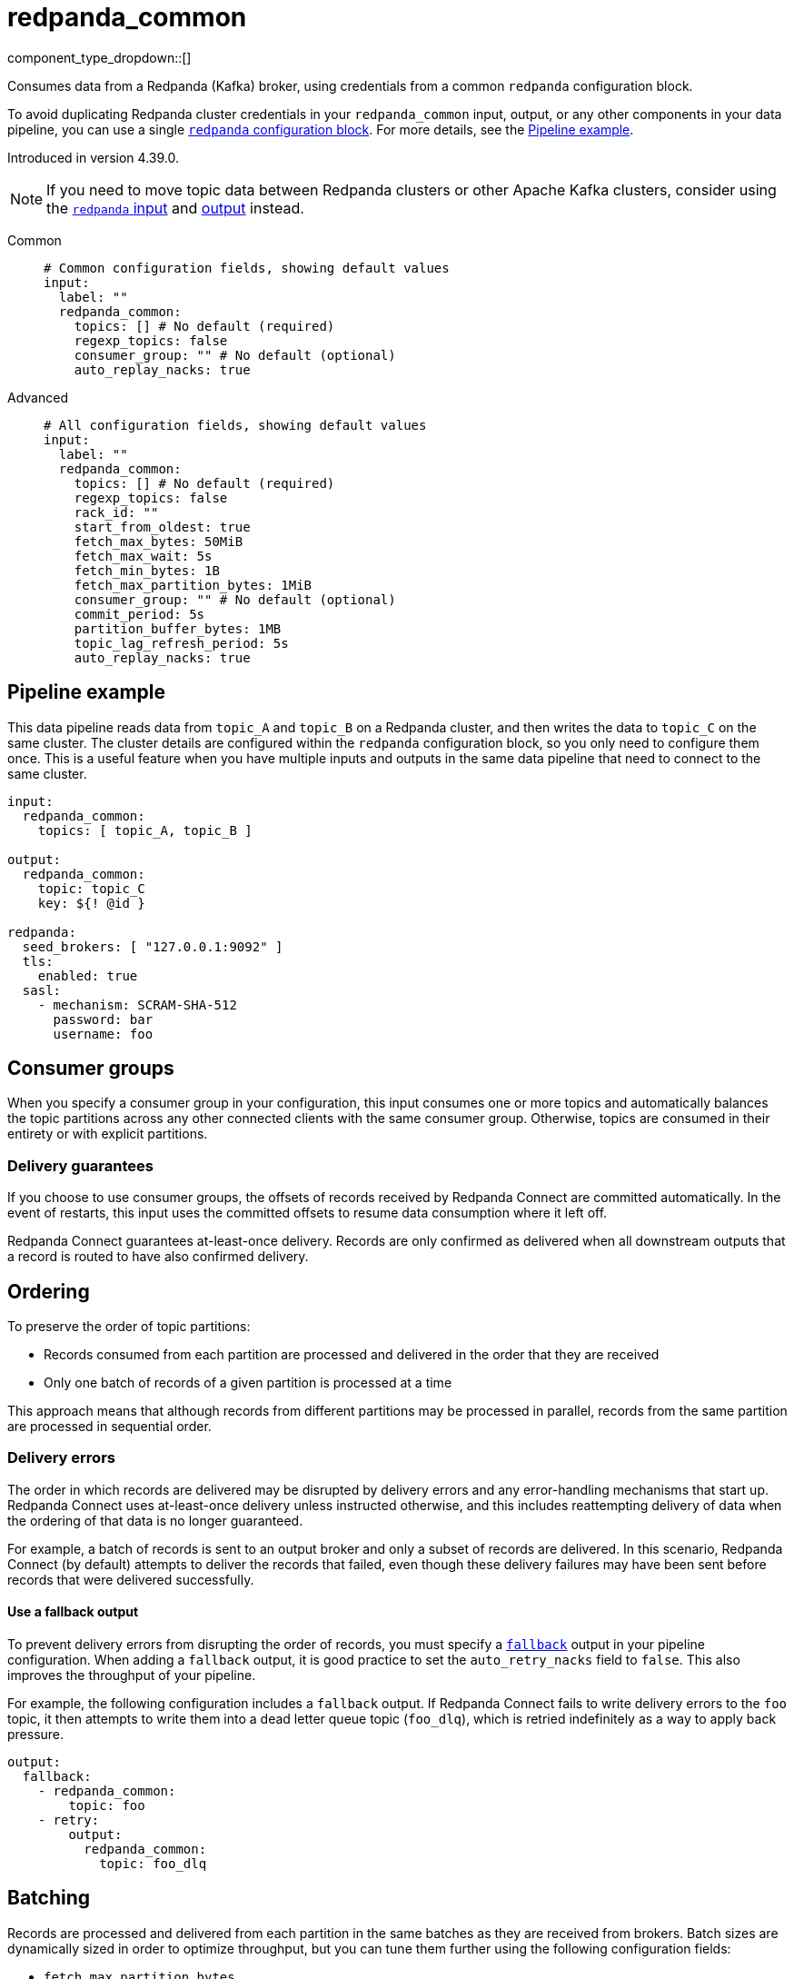 = redpanda_common
// tag::single-source[]
:type: input
:page-beta: true
:categories: ["Services"]

component_type_dropdown::[]

Consumes data from a Redpanda (Kafka) broker, using credentials from a common `redpanda` configuration block.

To avoid duplicating Redpanda cluster credentials in your `redpanda_common` input, output, or any other components in your data pipeline, you can use a single xref:components:redpanda/about.adoc[`redpanda` configuration block]. For more details, see the <<pipeline-example,Pipeline example>>.

ifndef::env-cloud[]
Introduced in version 4.39.0.
endif::[]

NOTE: If you need to move topic data between Redpanda clusters or other Apache Kafka clusters, consider using the xref:components:inputs/redpanda.adoc[`redpanda` input] and xref:components:outputs/redpanda.adoc[output] instead.

[tabs]
======
Common::
+
--

```yml
# Common configuration fields, showing default values
input:
  label: ""
  redpanda_common:
    topics: [] # No default (required)
    regexp_topics: false
    consumer_group: "" # No default (optional)
    auto_replay_nacks: true
```

--
Advanced::
+
--

```yml
# All configuration fields, showing default values
input:
  label: ""
  redpanda_common:
    topics: [] # No default (required)
    regexp_topics: false
    rack_id: ""
    start_from_oldest: true
    fetch_max_bytes: 50MiB
    fetch_max_wait: 5s
    fetch_min_bytes: 1B
    fetch_max_partition_bytes: 1MiB
    consumer_group: "" # No default (optional)
    commit_period: 5s
    partition_buffer_bytes: 1MB
    topic_lag_refresh_period: 5s
    auto_replay_nacks: true
```

--
======

== Pipeline example

This data pipeline reads data from `topic_A` and `topic_B` on a Redpanda cluster, and then writes the data to `topic_C` on the same cluster. The cluster details are configured within the `redpanda` configuration block, so you only need to configure them once. This is a useful feature when you have multiple inputs and outputs in the same data pipeline that need to connect to the same cluster.

```
input:
  redpanda_common:
    topics: [ topic_A, topic_B ]

output:
  redpanda_common:
    topic: topic_C
    key: ${! @id }

redpanda:
  seed_brokers: [ "127.0.0.1:9092" ]
  tls:
    enabled: true
  sasl:
    - mechanism: SCRAM-SHA-512
      password: bar
      username: foo

```

== Consumer groups

When you specify a consumer group in your configuration, this input consumes one or more topics and automatically balances the topic partitions across any other connected clients with the same consumer group. Otherwise, topics are consumed in their entirety or with explicit partitions.

=== Delivery guarantees

If you choose to use consumer groups, the offsets of records received by Redpanda Connect are committed automatically. In the event of restarts, this input uses the committed offsets to resume data consumption where it left off.

Redpanda Connect guarantees at-least-once delivery. Records are only confirmed as delivered when all downstream outputs that a record is routed to have also confirmed delivery.

== Ordering

To preserve the order of topic partitions:

* Records consumed from each partition are processed and delivered in the order that they are received
* Only one batch of records of a given partition is processed at a time

This approach means that although records from different partitions may be processed in parallel, records from the same partition are processed in sequential order.

=== Delivery errors

The order in which records are delivered may be disrupted by delivery errors and any error-handling mechanisms that start up. Redpanda Connect uses at-least-once delivery unless instructed otherwise, and this includes reattempting delivery of data when the ordering of that data is no longer guaranteed.

For example, a batch of records is sent to an output broker and only a subset of records are delivered. In this scenario, Redpanda Connect (by default) attempts to deliver the records that failed, even though these delivery failures may have been sent before records that were delivered successfully.

==== Use a fallback output

To prevent delivery errors from disrupting the order of records, you must specify a xref:components:outputs/fallback.adoc[`fallback`] output in your pipeline configuration. When adding a `fallback` output, it is good practice to set the `auto_retry_nacks` field to `false`. This also improves the throughput of your pipeline. 

For example, the following configuration includes a `fallback` output. If Redpanda Connect fails to write delivery errors to the `foo` topic, it then attempts to write them into a dead letter queue topic (`foo_dlq`), which is retried indefinitely as a way to apply back pressure.

```yaml
output:
  fallback:
    - redpanda_common:
        topic: foo
    - retry:
        output:
          redpanda_common:
            topic: foo_dlq
```

== Batching

Records are processed and delivered from each partition in the same batches as they are received from brokers. Batch sizes are dynamically sized in order to optimize throughput, but you can tune them further using the following configuration fields:

* `fetch_max_partition_bytes`
* `fetch_max_bytes`

You can break batches down further using the xref:components:processors/split.adoc[`split`] processor.

== Metrics

This input emits a `redpanda_lag` metric with `topic` and `partition` labels for each consumed topic. The metric records the number of produced messages that remain to be read from each topic/partition pair by the specified consumer group.

== Metadata

This input adds the following metadata fields to each message:

- `kafka_key`
- `kafka_topic`
- `kafka_partition`
- `kafka_offset`
- `kafka_lag`
- `kafka_timestamp_ms`
- `kafka_timestamp_unix`
- `kafka_tombstone_message`
- All record headers

== Fields

=== `topics`

A list of topics to consume from. Use commas to separate multiple topics in a single element.

When a `consumer_group` is specified, partitions are automatically distributed across consumers of a topic. Otherwise, all partitions are consumed.

Alternatively, you can specify explicit partitions to consume by using a colon after the topic name. For example, `foo:0` would consume the partition `0` of the topic foo. This syntax supports ranges. For example, `foo:0-10` would consume partitions `0` through to `10` inclusive.

It is also possible to specify an explicit offset to consume from by adding another colon after the partition. For example, `foo:0:10` would consume the partition `0` of the topic `foo` starting from the offset `10`. If the offset is not present (or remains unspecified) then the field `start_from_oldest` determines which offset to start from.

*Type*: `array`

```yml
# Examples

topics:
  - foo
  - bar

topics:
  - things.*

topics:
  - foo,bar

topics:
  - foo:0
  - bar:1
  - bar:3

topics:
  - foo:0,bar:1,bar:3

topics:
  - foo:0-5
```

=== `regexp_topics`

Whether listed topics are interpreted as regular expression patterns for matching multiple topics. When topics are specified with explicit partitions, this field must remain set to `false`.

*Type*: `bool`

*Default*: `false`

=== `rack_id`

A rack specifies where the client is physically located, and changes fetch requests to consume from the closest replica as opposed to the leader replica.


*Type*: `string`

*Default*: `""`

=== `start_from_oldest`

Whether to consume from the oldest available offset. Otherwise, messages are consumed from the latest offset. This setting is applied when creating a new consumer group or the saved offset no longer exists.

*Type*: `bool`

*Default*: `true`

=== `fetch_max_bytes`

The maximum number of bytes that a broker tries to send during a fetch. 

If individual records are larger than the `fetch_max_bytes` value, brokers will still send them.

*Type*: `string`

*Default*: `50MiB`

=== `fetch_max_wait`

The maximum period of time a broker can wait for a fetch response to reach the required minimum number of bytes (`fetch_min_bytes`).

*Type*: `string`

*Default*: `5s`

=== `fetch_min_bytes`

The minimum number of bytes that a broker tries to send during a fetch. This field is equivalent to the Java setting `fetch.min.bytes`.

*Type*: `string`

*Default*: `1B`

=== `fetch_max_partition_bytes`

The maximum number of bytes that are consumed from a single partition in a fetch request. This field is equivalent to the Java setting `fetch.max.partition.bytes`.

If a single batch is larger than the `fetch_max_partition_bytes` value, the batch is still sent so that the client can make progress. 

*Type*: `string`

*Default*: `1MiB`

=== `consumer_group`

An optional consumer group. When this value is specified: 

- The partitions of any topics, specified in the `topics` field, are automatically distributed across consumers sharing a consumer group
- Partition offsets are automatically committed and resumed under this name

Consumer groups are not supported when you specify explicit partitions to consume from in the `topics` field.

*Type*: `string`


=== `commit_period`

The period of time between each commit of the current partition offsets. Offsets are always committed during shutdown.


*Type*: `string`

*Default*: `5s`

=== `partition_buffer_bytes`

A buffer size (in bytes) for each consumed partition, which allows the internal queuing of records before they are flushed. Increasing this value may improve throughput but results in higher memory utilization. 

Each buffer can grow slightly beyond this value.

*Type*: `string`

*Default*: `1MB`

=== `topic_lag_refresh_period`

The interval between refresh cycles. During each cycle, this input queries the Repanda Connect server to calculate the topic lag - the number of produced messages that remain to be read from each topic/partition pair by the current consumer group.

*Type*: `string`

*Default*: `5s`

=== `auto_replay_nacks`

Whether to automatically replay messages that are rejected (nacked) at the output level. If the cause of rejections is persistent, leaving this option enabled can result in back pressure.

Set `auto_replay_nacks` to `false` to delete rejected messages. Disabling auto replays can greatly improve memory efficiency of high throughput streams, as the original shape of the data is discarded immediately upon consumption and mutation.

*Type*: `bool`

*Default*: `true`

// end::single-source[]